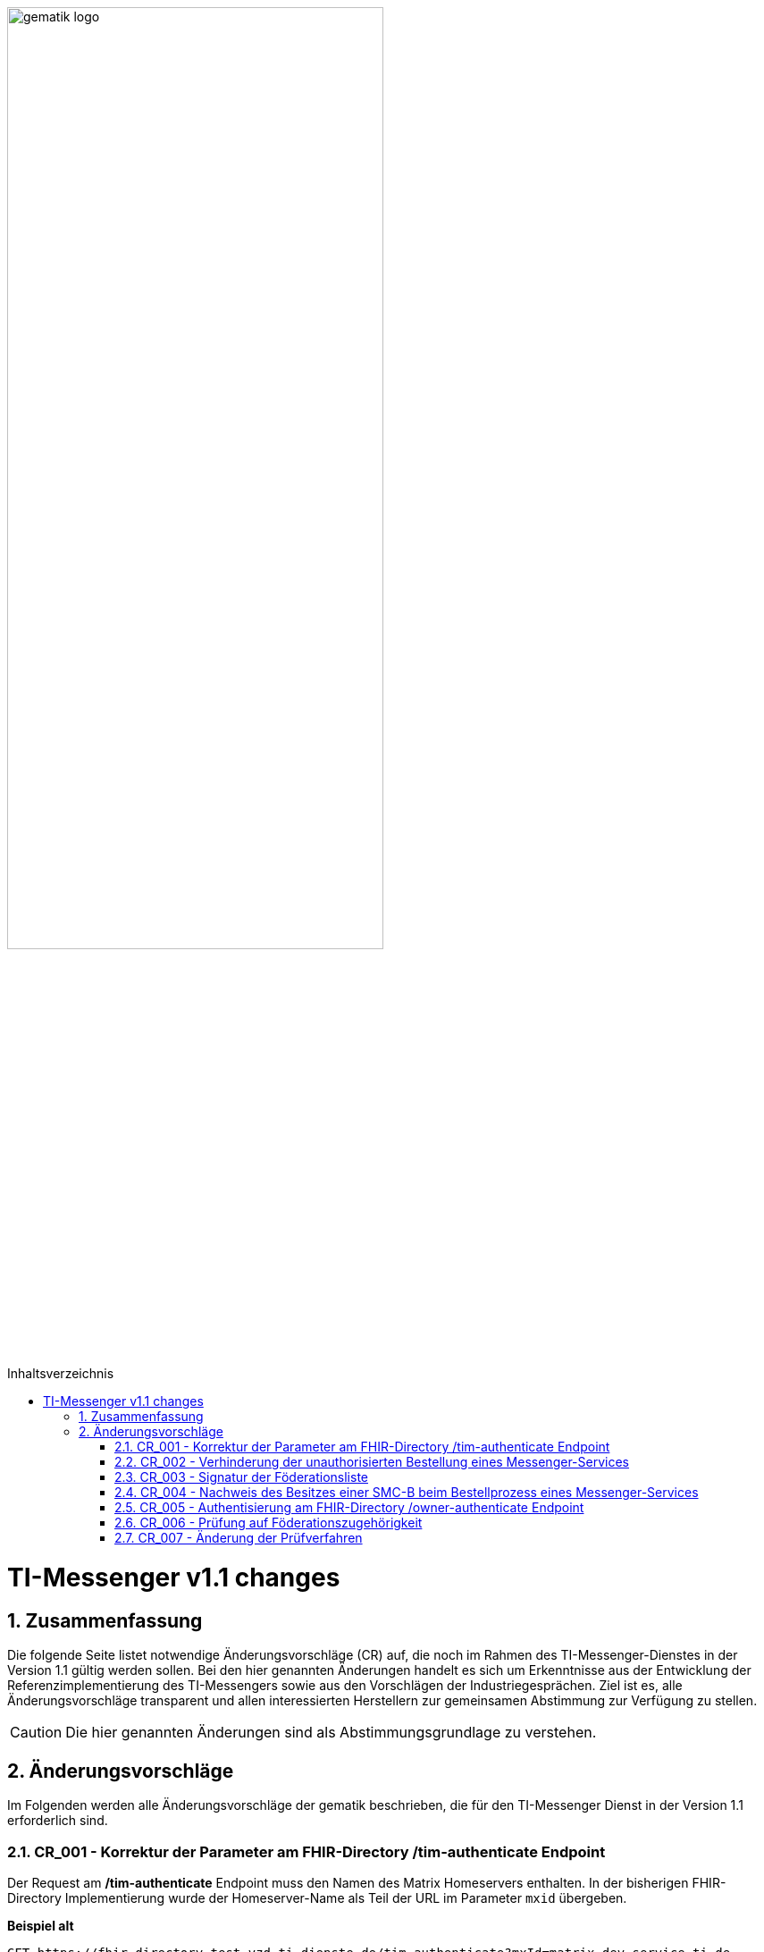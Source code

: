 ifdef::env-github[]
:tip-caption: :bulb:
:note-caption: :information_source:
:important-caption: :heavy_exclamation_mark:
:caution-caption: :fire:
:warning-caption: :warning:
endif::[]

:imagesdir: ../../images
:toc: macro
:toclevels: 5
:toc-title: Inhaltsverzeichnis
:numbered:

image:gematik_logo.svg[width=70%]

toc::[]

= TI-Messenger v1.1 changes
== Zusammenfassung
Die folgende Seite listet notwendige Änderungsvorschläge (CR) auf, die noch im Rahmen des TI-Messenger-Dienstes in der Version 1.1 gültig werden sollen. Bei den hier genannten Änderungen handelt es sich um Erkenntnisse aus der Entwicklung der Referenzimplementierung des TI-Messengers sowie aus den Vorschlägen der Industriegesprächen. Ziel ist es, alle Änderungsvorschläge transparent und allen interessierten Herstellern zur gemeinsamen Abstimmung zur Verfügung zu stellen.

CAUTION: Die hier genannten Änderungen sind als Abstimmungsgrundlage zu verstehen.


== Änderungsvorschläge
Im Folgenden werden alle Änderungsvorschläge der gematik beschrieben, die für den TI-Messenger Dienst in der Version 1.1 erforderlich sind.

=== CR_001 - Korrektur der Parameter am FHIR-Directory /tim-authenticate Endpoint

Der Request am */tim-authenticate* Endpoint muss den Namen des Matrix Homeservers enthalten. In der bisherigen FHIR-Directory Implementierung wurde der Homeserver-Name als Teil der URL im Parameter `mxid` übergeben.

*Beispiel alt*
[source,]
----
GET https://fhir-directory-test.vzd.ti-dienste.de/tim-authenticate?mxId=matrix.dev.service-ti.de
----

Der Homeserver-Name wird nun im Header-Element `X-Matrix-Server-Name` des Requests übergeben.

*Beispiel neu*
[source, ruby]
----
GET https://fhir-directory-test.vzd.ti-dienste.de/tim-authenticate

HEADER
{
 "User-Agent"=>"Faraday v2.6.0",
 "Content-Type"=>"application/json",
 "X-Matrix-OpenID-Token"=>"matrix-openid-token",
 "X-Matrix-Server-Name"=>"matrix.dev.service-ti.de"
}
----

=== CR_002 - Verhinderung der unauthorisierten Bestellung eines Messenger-Services
Es ist technisch abgesichert, dass ein Messenger-Service nur bestellt werden kann, wenn der Besitz einer SMC-B nachgewiesen wurde. In einer Organisation des Gesundheitswesens kann es jedoch sein, dass Mitarbeiter unauthorisiert einen Messenger-Service bestellen. Es fehlt eine ergänzende Regelung, die eine unauthorisierte Bestellung eines Messenger-Service verhindert.

*Lösungsidee:* Ein Messenger-Service kann, wie bisher spezifiziert, von einer Organisation des Gesundheitswesens bestellt werden. Der Vertrag über den bestellten Messenger-Service wird per Post an eine verifizierte Adresse der Organisation (z. B. durch Abfrage des FHIR-Directories ermittelte Anschrift der Organisation) gesendet. Erst nach Eingang des unterzeichneten Vertrages beim TI-Messenger-Anbieter wird der Messenger-Service aktiviert.

=== CR_003 - Signatur der Föderationsliste
In der aktuellen Spezifikation ist eine Signatur der Föderationsliste festgelegt. Die Signatur war bisher noch nicht in der OpenAPI Definition der Schnittstelle `I_VZD_TIM_Provider_Services` berücksichtigt. Dies wurde in der https://raw.githubusercontent.com/gematik/api-vzd/develop/src/openapi/I_VZD_TIM_Provider_Services.yaml[I_VZD_TIM_Provider_Services] in der Version 1.2.0 angepasst. Durch diese Änderung wurde es erforderlich die Struktur der Föderationsliste in einem JSON Schema festzulegen, da die Struktur nicht mehr in der OpenAPI Definition sichtbar ist (siehe hierzu bitte: https://github.com/gematik/api-vzd/blob/develop/src/schema/FederationList.json[JSON-Schema der Föderationsliste].

=== CR_004 - Nachweis des Besitzes einer SMC-B beim Bestellprozess eines Messenger-Services

Es wird vorgeschlagen, dass anstatt einer OIDC-Authentifizierung zum Nachweis des Besitzes einer SMC-B auch ein KIM-basiertes Verfahren genutzt werden kann.

*Möglicher Ablauf:* +
Im Bestellvorgang wird der Akteur (Org-Admin) darauf hingewiesen, dass ein Messenger-Service nur von einer verifizierten Organisation des Gesundheitswesens bestellt werden kann und daher eine Authentifizierung notwendig ist. Der Org-Admin wird aufgefordert seine KIM Mail-Adresse in eine Eingabemaske einzutragen. Der Registrierungs-Dienst fragt im VZD die `telematikID` sowie die `professionOID` zur angegebenen KIM-Adresse ab und prüft die `professionOID` (muss zu einer Organisation des Gesundheitswesens gehören). Der Registrierungs-Dienst sendet dem Akteur eine KIM-Nachricht mit einer URL an die angegebene KIM-Adresse und fordert den Org-Admin auf, die KIM-Nachricht zu öffnen und die darin befindliche URL zu öffnen. Durch das Öffnen des Links wird der Akteur wieder in den Bestellprozess zurückgeführt und die Authentisierung ist abgeschlossen (weil durch das Öffnen der KIM-Nachricht nachgewiesen ist, dass die E-Mail erfolgreich entschlüsselt werden konnte, was nur mit dem privaten Schlüssel der SMC-B möglich ist).

*Rahmenbedingungen:* +
TI-Messenger Anbieter benötigen für das oben vorgestellte Verfahren eine SMC-B Org sowie einen Konnektor und ein eHealth Kartenterminal. Die gematik wird die Voraussetzungen schaffen, dass TI-Messenger Anbieter auch eine SMC-B Org erhalten können.

=== CR_005 - Authentisierung am FHIR-Directory /owner-authenticate Endpoint
Bei der Authentisierung von Organisationen vertreten durch den Org-Admin am */owner-authenticate* Endpoint ist bisher vorgesehen, dass eine Authentisierung des Org-Admins mit Hilfe des TI-Messenger Registrierungs-Dienstes erfolgt und dass im zweiten Schritt eine SMC-B Authentisierung mittels OpenID-Connect erforderlich ist.

Da ein Org-Admin-Account am Registrierungs-Dienst nur angelegt werden kann, wenn eine erfolgreiche Authentisierung einer Organisation mit Hilfe einer SMC-B durchgeführt wurde, ist eine erneute SMC-B Authentifizierung am FHIR-Directory nicht mehr erforderlich. Dies trifft zu, wenn das FHIR-Directory den Registrierungs-Diensten aller TI-Messenger-Anbieter vertraut und wenn die erforderlichen Daten (`telematikID` und `professionOID`) im *id_token* des Registrierungs-Denstes enthalten sind.

Das Vertrauen zu den Registrierungsdiensten der TI-Messenger Anbieter wird hergestellt, wenn die TI-Messenger Anbieter Credentials beim FHIR-Directory für die Schnittstelle I_VZD_TIM_Provider_Services beantragen. Dabei übergibt der TI-Messenger Anbieter den hash des Signatur-Zertifikats, das für die Signatur des id_tokens verwendet wird an das FHIR-Directory.

Der Org-Admin kann sich nach erfolgreicher Authentisierung
Das vom Registrierungsdienst ausgestellte id_token wird durch das FHIR-Directory geprüft (Algorithmus, Signatur, Signaturzertifikat (Zertifikatstyp, technische Rolle, hash des Zertifikats)). Das zur Signatur des id_token verwendete Zertifikat muss aus der Komponenten-PKI der TI stammen (Zertifikatstyp C.FD.SIG, technische Rolle oid_tim). Das Zertifikat kann vom TI-Messenger Anbieter über einen Service der TI-Komponenten-PKI erzeugt werden. Der TI-Messenger Anbieter muss auch einen Download-Punkt für das Zertifikat bereitstellen, damit das FHIR-Directory für die Signaturprüfung des id_tokens, Zugriff auf das Zertifikat erhält.

.Vereinfachter Ablauf zur Änderung der Einträge im FHIR-Directory
image::diagrams/architecture/SequenceDiagram.FHIR-Directory.owner.svg[SequenceDiagram.FHIR-Directory.owner]

Im Sequenzdiagramm ist dargestellt, dass für die Authentisierung des Org-Admin am Auth-Service nur noch das *id_token* vom Registrierungs-Dienst benötigt wird.

Für Nutzer eines HBAs ändert sich nichts. Das heißt der `/owner-authenticate` Endpoint des Auth-Service unterstützt den OIDC Authorization Code Flow. Daher ist es möglich am Registrierungs-Dienst auch den Authentication Endpoint und den Token Endpoint eines IDP zu implementieren, um für Org-Admins den OIDC Authorization Code Flow verwenden zu können.

*Aufbau des id_tokens*
[source, ruby]
----
HEADER
{
  "alg": "RS256",
  "typ": "JWT"
  "x5u": "https://example.de/<certhash>"
}
PAYLOAD
{
  "sub": "1234567890",
  "iss": "<url des Registrierungs-Dienst-Endpunkts, über den das Token ausgestellt wurde>",
  "aud": "https://vzd-fhir-directory.vzd.ti-dienste.de/owner-authenticate",
  "professionOID": "1.2.276.0.76.4.53",
  "idNummer": "5-234567890",
  "iat": "1516239022",
  "exp": "1516239022"
}
----

Die telematikID ist im Attribut "idNummer" angegeben.

=== CR_006 - Prüfung auf Föderationszugehörigkeit
Zur Prüfung der Föderationszugehörigkeit ist es ausreichend, wenn am Messenger-Proxy im Authorization-Header die "origin" bei eingehender und "destination" bei ausgehender Föderation geprüft werden. Siehe auch https://spec.matrix.org/latest/server-server-api/#authentication[Matrix Specification
Server-Server API Authentication].

=== CR_007 - Änderung der Prüfverfahren

Im Produkttypsteckbrief des TI-Messenger-Clients sind viele Anforderungen dem Prüfverfahren Produktgutachten zugeordnet. Ein Produktgutachten ist jedoch sehr aufwändig und damit teuer. Die Anforderungen wurden durch die gematik neu bewertet und in den meisten Fällen einem anderen Prüfverfahren zugeordnet. Dadurch ist es gelungen, dass kein Produktgutachten durch die TI-Messenger Hersteller in Auftrag gegeben werden muss.

Die Änderungen an den Anforderungen sind hier zusammengefasst.

.*Neuzuordnung des Prüfverfahren*
[cols="1,1,1,4"]
|===
|*Anforderung*|*Dokument*|*bisheriges Prüfverfahren*|*Änderung*

|A_17124 TLS-Verbindungen (ECC-Migration)
|gemSpec_Krypt
|Produktgutachten
|Das Prüfverfahren wird geändert in *Herstellererklärung*. Es muss durch den Hersteller dokumentiert werden, wie und wo die Umsetzung erfolgt ist. Der Test der Anforderung lässt sich mit der PKI Test-Suite automatisieren.

|A_18464 TLS-Verbindungen, nicht Version 1.1
|gemSpec_Krypt
|Produktgutachten
|Das Prüfverfahren wird geändert in *Herstellererklärung*. Es muss durch den Hersteller dokumentiert werden, wie und wo die Umsetzung erfolgt ist. Der Test der Anforderung lässt sich mit der PKI Test-Suite automatisieren.

|A_18467 TLS-Verbindungen, Version 1.3
|gemSpec_Krypt
|Produktgutachten
|Das Prüfverfahren wird geändert in *Herstellererklärung*. Es muss durch den Hersteller dokumentiert werden, wie und wo die Umsetzung erfolgt ist. Der Test der Anforderung lässt sich mit der PKI Test-Suite automatisieren.

|A_21275-01 TLS-Verbindungen, zulässige Hashfunktionen bei Signaturen im TLS-Handshake
|gemSpec_Krypt
|Produktgutachten
|Das Prüfverfahren wird geändert in *Herstellererklärung*. Es muss durch den Hersteller dokumentiert werden, wie und wo die Umsetzung erfolgt ist. Der Test der Anforderung lässt sich mit der PKI Test-Suite automatisieren.

|GS-A_4359 X.509-Identitäten für die Durchführung einer TLS-Authentifizierung
|gemSpec_Krypt
|Produktgutachten
|Das Prüfverfahren wird geändert in *Herstellererklärung*. Es muss durch den Hersteller dokumentiert werden, wie und wo die Umsetzung erfolgt ist. Der Test der Anforderung lässt sich mit der PKI Test-Suite automatisieren.

|GS-A_4367 Zufallszahlengenerator
|gemSpec_Krypt
|Produktgutachten
|Das Prüfverfahren wird geändert in *Herstellererklärung*. Es muss durch den Hersteller dokumentiert werden, wie und wo die Umsetzung erfolgt ist.

|GS-A_4368 Schlüsselerzeugung
|gemSpec_Krypt
|Produktgutachten
|Das Prüfverfahren wird geändert in *Herstellererklärung*. Es muss durch den Hersteller dokumentiert werden, wie und wo die Umsetzung erfolgt ist.

|GS-A_4387 TLS-Verbindungen, nicht Version 1.0
|gemSpec_Krypt
|Produktgutachten
|Das Prüfverfahren wird geändert in *Herstellererklärung*. Es muss durch den Hersteller dokumentiert werden, wie und wo die Umsetzung erfolgt ist. Der Test der Anforderung lässt sich mit der PKI Test-Suite automatisieren.

|GS-A_5035 Nichtverwendung des SSL-Protokolls
|gemSpec_Krypt
|Produktgutachten
|Das Prüfverfahren wird geändert in *Herstellererklärung*. Es muss durch den Hersteller dokumentiert werden, wie und wo die Umsetzung erfolgt ist. Der Test der Anforderung lässt sich mit der PKI Test-Suite automatisieren.

|GS-A_5322 Weitere Vorgaben für TLS-Verbindungen
|gemSpec_Krypt
|Produktgutachten
|Das Prüfverfahren wird geändert in *Sicherheitsgutachten*. Der Test der Anforderung lässt sich mit der PKI Test-Suite automatisieren.

|GS-A_4384-01 TLS-Verbindungen
|gemSpec_Krypt
|Produktgutachten
|Ersetzt die alte Version von GS-A_4384. Das Prüfverfahren wird geändert in *Sicherheitsgutachten*. Der Test der Anforderung lässt sich mit der PKI Test-Suite automatisieren.

|GS-A_4385 TLS-Verbindungen, Version 1.2
|gemSpec_Krypt
|Produktgutachten
|Das Prüfverfahren wird geändert in *Herstellererklärung*. Es muss durch den Hersteller dokumentiert werden, wie und wo die Umsetzung erfolgt ist. Der Test der Anforderung lässt sich mit der PKI Test-Suite automatisieren.

|GS-A_5339 TLS-Verbindungen, erweiterte Webbrowser-Interoperabilität
|gemSpec_Krypt
|Produktgutachten
|Die Anforderung *entfällt*.

|GS-A_5526 TLS-Renegotiation-Indication-Extension
|gemSpec_Krypt
|Produktgutachten
|Das Prüfverfahren wird geändert in *Herstellererklärung*. Es muss durch den Hersteller dokumentiert werden, wie und wo die Umsetzung erfolgt ist. Der Test der Anforderung lässt sich evtl. mit der PKI Test-Suite automatisieren.

|A_22718 Mandantenfähigkeit von TI-Messenger-Clients
|gemSpec_TI-Messenger-Client
|Produktgutachten
|Die Anforderung *entfällt*.

|A_22723 Versand von Dateien mittels Matrix
|gemSpec_TI-Messenger-Client
|Produktgutachten
|Das Prüfverfahren wird geändert in *Herstellererklärung*. Es muss durch den Hersteller dokumentiert werden, wie und wo die Umsetzung erfolgt ist. Die Anforderung wird in zwei Anforderungen aufgeteilt (AV-Scanner, ausführbarer Code als eigene Afo).

|A_22724 Abschottung der Inhalte im TI-Messenger-Client
|gemSpec_TI-Messenger-Client
|Produktgutachten
|Das Prüfverfahren wird geändert in *Herstellererklärung*. Es muss durch den Hersteller dokumentiert werden, wie und wo die Umsetzung erfolgt ist.

|A_22793 Ende-zu-Ende Verschlüsselung
|gemSpec_TI-Messenger-Client
|Produktgutachten
|Das Prüfverfahren wird geändert in *Herstellererklärung*. Es muss durch den Hersteller dokumentiert werden, wie und wo die Umsetzung erfolgt ist. Der Test der Anforderung lässt sich mit der Referenzimplementierung automatisieren.

|A_22795 Einbringung und Speicherung von Schlüsseln und Token
|gemSpec_TI-Messenger-Client
|Produktgutachten
|Das Prüfverfahren wird geändert in *Sicherheitsgutachten*.

|A_22798 Privacy by Default
|gemSpec_TI-Messenger-Client
|Produktgutachten
|Die Anforderung *entfällt*.

|A_22799 Verwendung von OWASP Mobile
|gemSpec_TI-Messenger-Client
|Produktgutachten
|Das Prüfverfahren wird geändert in *Sicherheitsgutachten*. Inhaltlich wird die Anforderung geprüft, da einige Zuordnungen zu BSI Vorgaben nicht korrekt zu sein scheinen.

|A_22800 Sicherheitsrisiken von Software Bibliotheken minimieren
|gemSpec_TI-Messenger-Client
|Produktgutachten
|Das Prüfverfahren wird geändert in *Herstellererklärung*. Es muss durch den Hersteller dokumentiert werden, wie und wo die Umsetzung erfolgt ist.

|A_22937 Einsatz nur von auditierter Verschlüsselung
|gemSpec_TI-Messenger-Client
|Produktgutachten
|Das Prüfverfahren wird geändert in *Sicherheitsgutachten*.

|A_22955 Anforderungen-Gutachten aus der Konferenz der unabhängigen Datenschutzaufsichtsbehörden
|gemSpec_TI-Messenger-Client
|Produktgutachten
|Die Anforderung *entfällt*.

|A_22964 Zugriffsschutz auf Administrationsfunktionen
|gemSpec_TI-Messenger-Client
|Produktgutachten
|Die Anforderung *entfällt*.

|A_23114 App-Sperre TI-Messenger-Client
|gemSpec_TI-Messenger-Client
|Produktgutachten
|Das Prüfverfahren wird geändert in *Sicherheitsgutachten*.

|A_23130 Nutzung von Daten durch Drittsysteme
|gemSpec_TI-Messenger-Client
|Produktgutachten
|Das Prüfverfahren wird geändert in *Sicherheitsgutachten*.

|A_23115 Prüfung Device Integrität
|gemSpec_TI-Messenger-Client
|Produktgutachten
|Das Prüfverfahren wird geändert in *Sicherheitsgutachten*. Der zweite Satz der Anforderung wird gestrichen und als Hinweis aufgenommen.
|===
